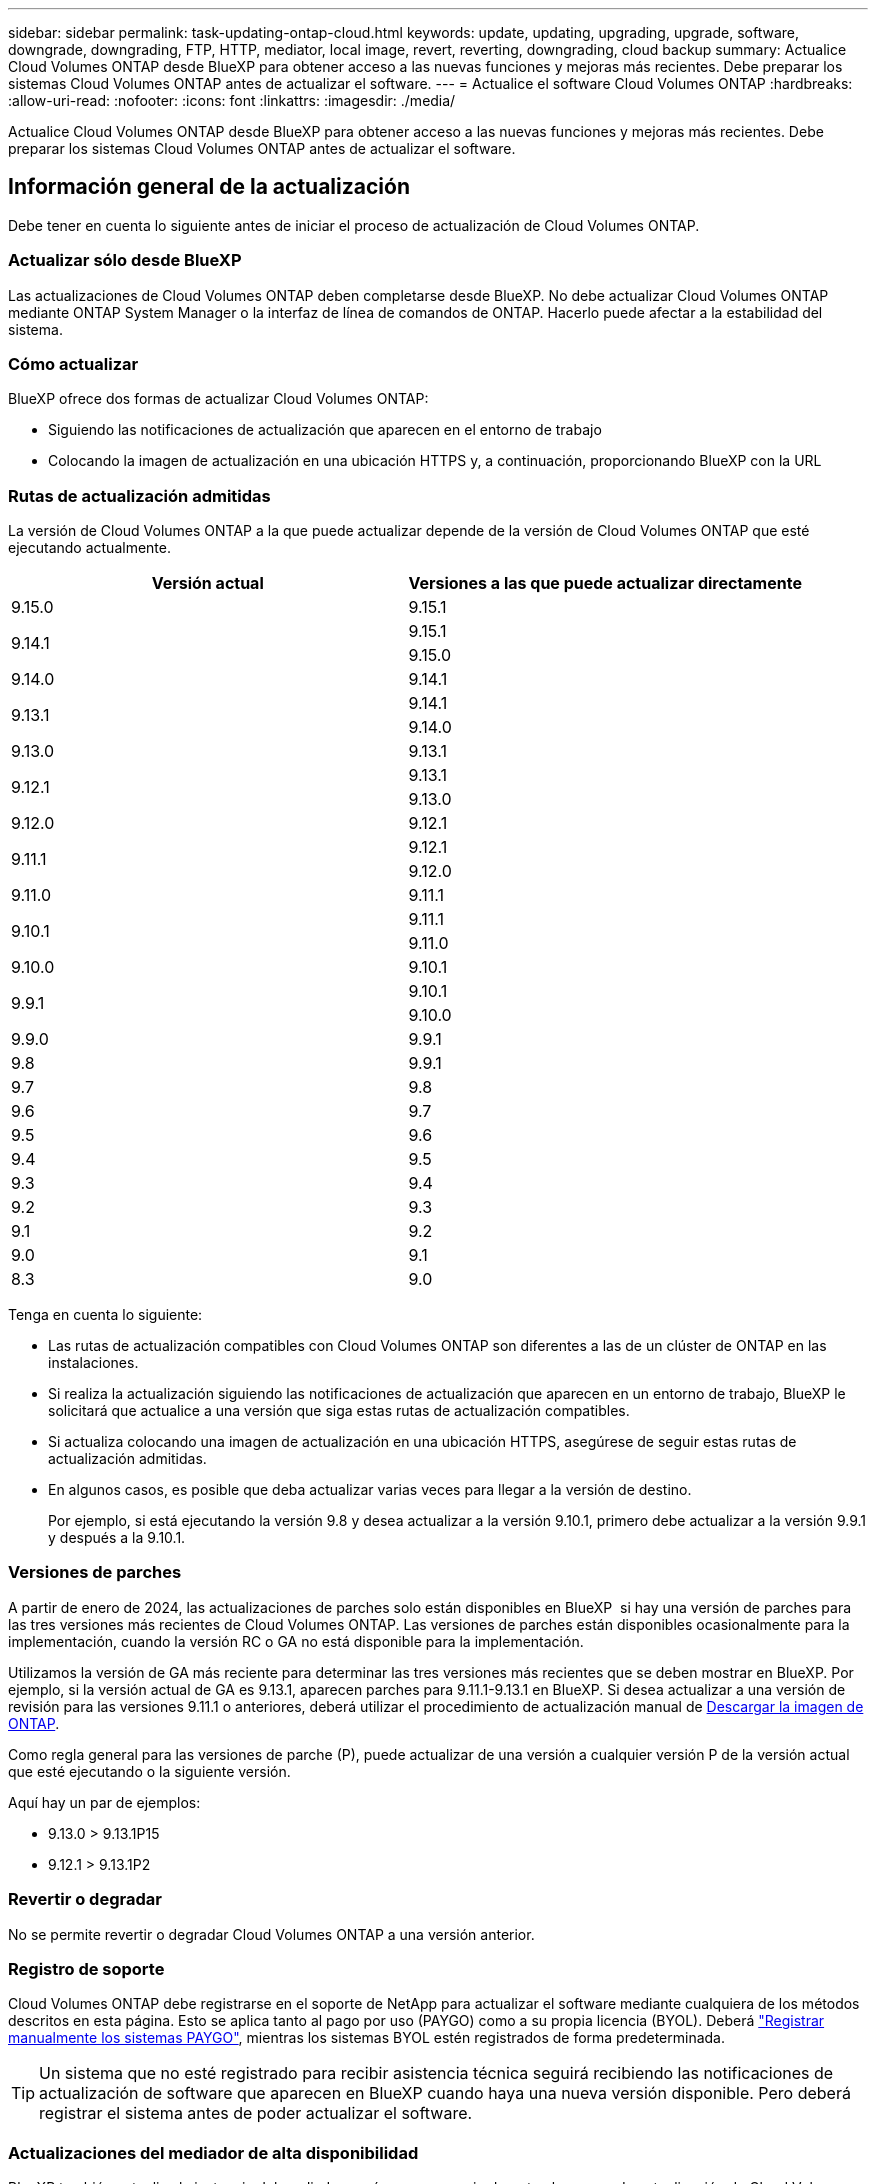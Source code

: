 ---
sidebar: sidebar 
permalink: task-updating-ontap-cloud.html 
keywords: update, updating, upgrading, upgrade, software, downgrade, downgrading, FTP, HTTP, mediator, local image, revert, reverting, downgrading, cloud backup 
summary: Actualice Cloud Volumes ONTAP desde BlueXP para obtener acceso a las nuevas funciones y mejoras más recientes. Debe preparar los sistemas Cloud Volumes ONTAP antes de actualizar el software. 
---
= Actualice el software Cloud Volumes ONTAP
:hardbreaks:
:allow-uri-read: 
:nofooter: 
:icons: font
:linkattrs: 
:imagesdir: ./media/


[role="lead"]
Actualice Cloud Volumes ONTAP desde BlueXP para obtener acceso a las nuevas funciones y mejoras más recientes. Debe preparar los sistemas Cloud Volumes ONTAP antes de actualizar el software.



== Información general de la actualización

Debe tener en cuenta lo siguiente antes de iniciar el proceso de actualización de Cloud Volumes ONTAP.



=== Actualizar sólo desde BlueXP

Las actualizaciones de Cloud Volumes ONTAP deben completarse desde BlueXP. No debe actualizar Cloud Volumes ONTAP mediante ONTAP System Manager o la interfaz de línea de comandos de ONTAP. Hacerlo puede afectar a la estabilidad del sistema.



=== Cómo actualizar

BlueXP ofrece dos formas de actualizar Cloud Volumes ONTAP:

* Siguiendo las notificaciones de actualización que aparecen en el entorno de trabajo
* Colocando la imagen de actualización en una ubicación HTTPS y, a continuación, proporcionando BlueXP con la URL




=== Rutas de actualización admitidas

La versión de Cloud Volumes ONTAP a la que puede actualizar depende de la versión de Cloud Volumes ONTAP que esté ejecutando actualmente.

[cols="2*"]
|===
| Versión actual | Versiones a las que puede actualizar directamente 


| 9.15.0 | 9.15.1 


.2+| 9.14.1 | 9.15.1 


| 9.15.0 


| 9.14.0 | 9.14.1 


.2+| 9.13.1 | 9.14.1 


| 9.14.0 


| 9.13.0 | 9.13.1 


.2+| 9.12.1 | 9.13.1 


| 9.13.0 


| 9.12.0 | 9.12.1 


.2+| 9.11.1 | 9.12.1 


| 9.12.0 


| 9.11.0 | 9.11.1 


.2+| 9.10.1 | 9.11.1 


| 9.11.0 


| 9.10.0 | 9.10.1 


.2+| 9.9.1 | 9.10.1 


| 9.10.0 


| 9.9.0 | 9.9.1 


| 9.8 | 9.9.1 


| 9.7 | 9.8 


| 9.6 | 9.7 


| 9.5 | 9.6 


| 9.4 | 9.5 


| 9.3 | 9.4 


| 9.2 | 9.3 


| 9.1 | 9.2 


| 9.0 | 9.1 


| 8.3 | 9.0 
|===
Tenga en cuenta lo siguiente:

* Las rutas de actualización compatibles con Cloud Volumes ONTAP son diferentes a las de un clúster de ONTAP en las instalaciones.
* Si realiza la actualización siguiendo las notificaciones de actualización que aparecen en un entorno de trabajo, BlueXP le solicitará que actualice a una versión que siga estas rutas de actualización compatibles.
* Si actualiza colocando una imagen de actualización en una ubicación HTTPS, asegúrese de seguir estas rutas de actualización admitidas.
* En algunos casos, es posible que deba actualizar varias veces para llegar a la versión de destino.
+
Por ejemplo, si está ejecutando la versión 9.8 y desea actualizar a la versión 9.10.1, primero debe actualizar a la versión 9.9.1 y después a la 9.10.1.





=== Versiones de parches

A partir de enero de 2024, las actualizaciones de parches solo están disponibles en BlueXP  si hay una versión de parches para las tres versiones más recientes de Cloud Volumes ONTAP. Las versiones de parches están disponibles ocasionalmente para la implementación, cuando la versión RC o GA no está disponible para la implementación.

Utilizamos la versión de GA más reciente para determinar las tres versiones más recientes que se deben mostrar en BlueXP. Por ejemplo, si la versión actual de GA es 9.13.1, aparecen parches para 9.11.1-9.13.1 en BlueXP. Si desea actualizar a una versión de revisión para las versiones 9.11.1 o anteriores, deberá utilizar el procedimiento de actualización manual de <<Mejora desde una imagen disponible en una URL,Descargar la imagen de ONTAP>>.

Como regla general para las versiones de parche (P), puede actualizar de una versión a cualquier versión P de la versión actual que esté ejecutando o la siguiente versión.

Aquí hay un par de ejemplos:

* 9.13.0 > 9.13.1P15
* 9.12.1 > 9.13.1P2




=== Revertir o degradar

No se permite revertir o degradar Cloud Volumes ONTAP a una versión anterior.



=== Registro de soporte

Cloud Volumes ONTAP debe registrarse en el soporte de NetApp para actualizar el software mediante cualquiera de los métodos descritos en esta página. Esto se aplica tanto al pago por uso (PAYGO) como a su propia licencia (BYOL). Deberá link:task-registering.html["Registrar manualmente los sistemas PAYGO"], mientras los sistemas BYOL estén registrados de forma predeterminada.


TIP: Un sistema que no esté registrado para recibir asistencia técnica seguirá recibiendo las notificaciones de actualización de software que aparecen en BlueXP cuando haya una nueva versión disponible. Pero deberá registrar el sistema antes de poder actualizar el software.



=== Actualizaciones del mediador de alta disponibilidad

BlueXP también actualiza la instancia del mediador según sea necesario durante el proceso de actualización de Cloud Volumes ONTAP.



=== Actualizaciones en AWS con tipos de instancia C4, M4 y R4 EC2

Cloud Volumes ONTAP ya no admite los tipos de instancia C4, M4 y R4 EC2. Puede actualizar las implementaciones existentes a las versiones 9,8-9.12.1 de Cloud Volumes ONTAP con estos tipos de instancias. Antes de actualizar, le recomendamos que lo haga <<Cambie el tipo de instancia,cambie el tipo de instancia>>. Si no puede cambiar el tipo de instancia, debe hacerlo <<Activar redes mejoradas,activar redes mejoradas>> antes de actualizar. Lea las siguientes secciones para obtener más información sobre cómo cambiar el tipo de instancia y habilitar la red mejorada.

En Cloud Volumes ONTAP que ejecuta las versiones 9.13.0 y posteriores, no se puede actualizar con los tipos de instancia C4, M4 y R4 EC2. En este caso, debe reducir el número de discos y, a continuación <<Cambie el tipo de instancia,cambie el tipo de instancia>> O implemente una nueva configuración de par de alta disponibilidad con los tipos de instancias C5, M5 y R5 EC2 y migre los datos.



==== Cambie el tipo de instancia

Los tipos de instancias C4, M4 y R4 EC2 permiten más discos por nodo que los tipos de instancia C5, M5 y R5 EC2. Si el número de discos por nodo de la instancia de C4, M4 o R4 EC2 que está ejecutando está por debajo de la cantidad máxima de espacio permitida por nodo para las instancias C5, M5 y R5, puede cambiar el tipo de instancia de EC2 a C5, M5 o R5.

link:https://docs.netapp.com/us-en/cloud-volumes-ontap-relnotes/reference-limits-aws.html#disk-and-tiering-limits-by-ec2-instance["Compruebe los límites de discos y organización en niveles en una instancia de EC2"^]
link:https://docs.netapp.com/us-en/bluexp-cloud-volumes-ontap/task-change-ec2-instance.html["Cambie el tipo de instancia de EC2 para Cloud Volumes ONTAP"^]

Si no puede cambiar el tipo de instancia, siga los pasos de <<Activar redes mejoradas>>.



==== Activar redes mejoradas

Para actualizar a Cloud Volumes ONTAP versiones 9,8 y posteriores, debe habilitar _enhanced networking_ en el clúster que ejecuta el tipo de instancia C4, M4 o R4. Para activar ENA, consulte el artículo de la base de conocimientos link:https://kb.netapp.com/Cloud/Cloud_Volumes_ONTAP/How_to_enable_Enhanced_networking_like_SR-IOV_or_ENA_on_AWS_CVO_instances["Cómo habilitar redes mejoradas como SR-IOV o ENA en instancias de AWS Cloud Volumes ONTAP"^].



== Prepárese para la actualización

Antes de realizar una actualización, debe comprobar que los sistemas están preparados y realizar los cambios de configuración necesarios.

* <<Planifique los tiempos de inactividad>>
* <<Compruebe que la devolución automática sigue activada>>
* <<Suspenda las transferencias de SnapMirror>>
* <<Compruebe que los agregados están en línea>>
* <<Compruebe que todas las LIF se encuentran en los puertos domésticos>>




=== Planifique los tiempos de inactividad

Al actualizar un sistema de un solo nodo, el proceso de actualización desconecta el sistema durante un máximo de 25 minutos, durante el cual se interrumpen las operaciones de I/O.

En muchos casos, actualizar una pareja de alta disponibilidad resulta no disruptivo y las I/O se interrumpen. Durante este proceso de actualización no disruptiva, cada nodo se actualiza conjuntamente para seguir proporcionando I/o a los clientes.

Los protocolos orientados a la sesión pueden causar efectos adversos en los clientes y las aplicaciones en ciertas áreas durante las actualizaciones. Para obtener más información, consulte la https://docs.netapp.com/us-en/ontap/upgrade/concept_considerations_for_session_oriented_protocols.html["Documentación de ONTAP"^]



=== Compruebe que la devolución automática sigue activada

La devolución automática debe estar habilitada en una pareja de ha de Cloud Volumes ONTAP (esta es la configuración predeterminada). Si no lo es, la operación fallará.

http://docs.netapp.com/ontap-9/topic/com.netapp.doc.dot-cm-hacg/GUID-3F50DE15-0D01-49A5-BEFD-D529713EC1FA.html["Documentación de ONTAP: Comandos para configurar una devolución automática"^]



=== Suspenda las transferencias de SnapMirror

Si un sistema Cloud Volumes ONTAP tiene relaciones SnapMirror activas, se recomienda suspender las transferencias antes de actualizar el software Cloud Volumes ONTAP. La suspensión de las transferencias evita que se produzcan fallos de SnapMirror. Debe suspender las transferencias del sistema de destino.


NOTE: Aunque el backup y la recuperación de datos de BlueXP usa una implementación de SnapMirror para crear archivos de backup (denominado SnapMirror Cloud), no es necesario suspender los backups al actualizar el sistema.

.Acerca de esta tarea
Estos pasos describen cómo usar el Administrador del sistema de ONTAP para la versión 9,3 y posteriores.

.Pasos
. Inicie sesión en System Manager desde el sistema de destino.
+
Puede iniciar sesión en System Manager si dirige el navegador web a la dirección IP de la LIF de gestión del clúster. Puede encontrar la dirección IP en el entorno de trabajo de Cloud Volumes ONTAP.

+

NOTE: El equipo desde el que accede a BlueXP debe tener una conexión de red a Cloud Volumes ONTAP. Por ejemplo, es posible que deba iniciar sesión en BlueXP desde un host de salto que está en la red de su proveedor de la nube.

. Haga clic en *Protección > Relaciones*.
. Seleccione la relación y haga clic en *Operaciones > Quiesce*.




=== Compruebe que los agregados están en línea

Los agregados para Cloud Volumes ONTAP deben estar en línea antes de actualizar el software. Los agregados deben estar en línea en la mayoría de las configuraciones, pero si no lo están, debe conectarlos conectados.

.Acerca de esta tarea
Estos pasos describen cómo usar el Administrador del sistema de ONTAP para la versión 9,3 y posteriores.

.Pasos
. En el entorno de trabajo, haga clic en la ficha *agregados*.
. Bajo el título del agregado, haga clic en el botón de puntos suspensivos y, a continuación, seleccione *Ver detalles de agregado*.
+
image:screenshots_aggregate_details_state.png["Captura de pantalla: Muestra el campo Estado cuando se visualiza información de un agregado."]

. Si el agregado está sin conexión, use System Manager para conectar el agregado:
+
.. Haga clic en *almacenamiento > agregados y discos > agregados*.
.. Seleccione el agregado y, a continuación, haga clic en *más acciones > Estado > en línea*.






=== Compruebe que todas las LIF se encuentran en los puertos domésticos

Antes de actualizar, todos los LIF deben estar en los puertos domésticos. Consulte la documentación de ONTAP en link:https://docs.netapp.com/us-en/ontap/upgrade/task_enabling_and_reverting_lifs_to_home_ports_preparing_the_ontap_software_for_the_update.html["Compruebe que todas las LIF se encuentran en los puertos domésticos"^].

Si se produce un error de actualización, consulte el artículo de la base de conocimientos (KB) link:https://kb.netapp.com/Cloud/Cloud_Volumes_ONTAP/CVO_upgrade_fails["Error en la actualización de Cloud Volumes ONTAP"^].



== Actualice Cloud Volumes ONTAP

BlueXP le notifica si hay una nueva versión disponible para la actualización. Puede iniciar el proceso de actualización desde esta notificación. Para obtener más información, consulte <<Actualizar desde notificaciones de BlueXP>>.

Otra forma de realizar actualizaciones de software mediante una imagen en una URL externa. Esta opción resulta útil si BlueXP no puede acceder a S3 bucket para actualizar el software o si cuenta con un parche. Para obtener más información, consulte <<Mejora desde una imagen disponible en una URL>>.



=== Actualizar desde notificaciones de BlueXP

BlueXP muestra una notificación en entornos de trabajo de Cloud Volumes ONTAP cuando hay disponible una nueva versión de Cloud Volumes ONTAP:


NOTE: Para poder actualizar Cloud Volumes ONTAP mediante la notificación de BlueXP, debe tener una cuenta del sitio de soporte de NetApp.

Puede iniciar el proceso de actualización a partir de esta notificación, que automatiza el proceso. Para ello, obtenga la imagen de software de un bloque de S3, instale la imagen y, a continuación, reinicie el sistema.

.Antes de empezar
Las operaciones de BlueXP como la creación de volúmenes o agregados no deben estar en curso en el sistema Cloud Volumes ONTAP.

.Pasos
. En el menú de navegación de la izquierda, selecciona *almacenamiento > Canvas*.
. Seleccione un entorno de trabajo.
+
Aparece una notificación en la ficha Descripción general si hay una nueva versión disponible:

+
image:screenshot_overview_upgrade.png["Una captura de pantalla que muestra \"Upgrade Now!\" En la ficha Descripción general."]

. Si desea actualizar la versión instalada de Cloud Volumes ONTAP, haga clic en *Actualizar ahora!* De forma predeterminada, verá la última versión compatible para actualizar.
+
image:screenshot_upgrade_select_versions.png["Una captura de pantalla de la página Actualizar versión de Cloud Volumes ONTAP."]

+
Si desea actualizar a otra versión, haga clic en *Seleccionar otras versiones*. Verá las últimas versiones de Cloud Volumes ONTAP que también son compatibles con la versión instalada en su sistema. Por ejemplo, la versión instalada en el sistema es 9.12.1P3 y están disponibles las siguientes versiones compatibles:

+
** 9.12.1P4 a 9.12.1P14
** 9.13.1 y 9.13.1P1 Vea 9.13.1P1 como la versión predeterminada para la actualización, y 9.12.1P13, 9.13.1P14, 9.13.1 y 9.13.1P1 como las otras versiones disponibles.


. Opcionalmente, puede hacer clic en *Todas las versiones* para introducir otra versión a la que desee actualizar (por ejemplo, el siguiente parche de la versión instalada). Para obtener una ruta de actualización compatible con la versión actual de Cloud Volumes ONTAP, consulte link:task-updating-ontap-cloud.html#supported-upgrade-paths["Rutas de actualización admitidas"].
. Haga clic en *Guardar* y luego en *Aplicar*. image:screenshot_upgrade_other_versions.png["Una captura de pantalla que muestra las versiones disponibles para la actualización."]
. En la página Cloud Volumes ONTAP de actualización, lea el CLUF y seleccione *Yo leo y apruebe el EULA*.
. Haga clic en *Actualizar*.
. Para comprobar el estado de la actualización, haga clic en el icono Configuración y seleccione *Línea de tiempo*.


.Resultado
BlueXP inicia la actualización de software. Puede realizar acciones en el entorno de trabajo una vez completada la actualización de software.

.Después de terminar
Si ha suspendido las transferencias de SnapMirror, use System Manager para reanudar las transferencias.



=== Mejora desde una imagen disponible en una URL

Puede colocar la imagen del software Cloud Volumes ONTAP en el conector o en un servidor HTTP e iniciar la actualización de software desde BlueXP. Puede usar esta opción si BlueXP no puede acceder al bloque de S3 para actualizar el software.

.Antes de empezar
* Las operaciones de BlueXP como la creación de volúmenes o agregados no deben estar en curso en el sistema Cloud Volumes ONTAP.
* Si utiliza HTTPS para alojar imágenes ONTAP, la actualización puede fallar debido a problemas de autenticación de SSL, que están provocados por la ausencia de certificados. La solución alternativa es generar e instalar un certificado firmado por CA que se utilice para la autenticación entre ONTAP y BlueXP.
+
Vaya a la base de conocimientos de NetApp para ver instrucciones paso a paso:

+
https://kb.netapp.com/Advice_and_Troubleshooting/Cloud_Services/Cloud_Manager/How_to_configure_Cloud_Manager_as_an_HTTPS_server_to_host_upgrade_images["Base de conocimientos de NetApp: Cómo configurar BlueXP como servidor HTTPS para alojar imágenes de actualización"^]



.Pasos
. Opcional: Configurar un servidor HTTP que pueda alojar la imagen del software Cloud Volumes ONTAP.
+
Si tiene una conexión VPN a la red virtual, puede colocar la imagen del software Cloud Volumes ONTAP en un servidor HTTP en su propia red. De lo contrario, debe colocar el archivo en un servidor HTTP en el cloud.

. Si utiliza su propio grupo de seguridad para Cloud Volumes ONTAP, asegúrese de que las reglas salientes permiten conexiones HTTP para que Cloud Volumes ONTAP pueda acceder a la imagen de software.
+

NOTE: El grupo de seguridad Cloud Volumes ONTAP predefinido permite conexiones HTTP salientes de forma predeterminada.

. Obtenga la imagen del software de https://mysupport.netapp.com/site/products/all/details/cloud-volumes-ontap/downloads-tab["El sitio de soporte de NetApp"^].
. Copie la imagen de software en un directorio del conector o en un servidor HTTP desde el que se servirá el archivo.
+
Hay dos rutas disponibles. La ruta correcta depende de la versión del conector.

+
** `/opt/application/netapp/cloudmanager/docker_occm/data/ontap/images/`
** `/opt/application/netapp/cloudmanager/ontap/images/`


. Desde el entorno de trabajo en BlueXP, haz clic en el botón *... (Elipses icono)*, y luego haga clic en *Actualizar Cloud Volumes ONTAP*.
. En la página de la versión de Actualizar Cloud Volumes ONTAP, ingrese la URL y luego haga clic en *Cambiar imagen*.
+
Si copió la imagen de software en el conector en la ruta mostrada anteriormente, debe introducir la siguiente URL:

+
\Http://<Connector-private-IP-address>/ontap/images/<image-file-name>

+

NOTE: En la URL, *image-file-name* debe seguir el formato “cot.image.9.13.1P2.tgz”.

. Haga clic en *continuar* para confirmar.


.Resultado
BlueXP inicia la actualización de software. Puede realizar acciones en el entorno de trabajo una vez completada la actualización de software.

.Después de terminar
Si ha suspendido las transferencias de SnapMirror, use System Manager para reanudar las transferencias.

ifdef::gcp[]



== Solucione los fallos de descarga al utilizar una puerta de enlace NAT de Google Cloud

El conector descarga automáticamente las actualizaciones de software de Cloud Volumes ONTAP. La descarga puede fallar si la configuración utiliza una puerta de enlace de NAT de Google Cloud. Puede corregir este problema limitando el número de partes en las que se divide la imagen de software. Este paso se debe completar mediante la API de BlueXP.

.Paso
. Envíe una solicitud PUT a /occm/config con el siguiente JSON como cuerpo:


[source]
----
{
  "maxDownloadSessions": 32
}
----
El valor para _maxDownloadSessions_ puede ser 1 o cualquier entero mayor que 1. Si el valor es 1, la imagen descargada no se dividirá.

Tenga en cuenta que 32 es un valor de ejemplo. El valor que debe utilizar depende de la configuración de NAT y del número de sesiones que puede tener simultáneamente.

https://docs.netapp.com/us-en/bluexp-automation/cm/api_ref_resources.html#occmconfig["Obtenga más información acerca de la llamada a la API /occm/config"^].

endif::gcp[]
